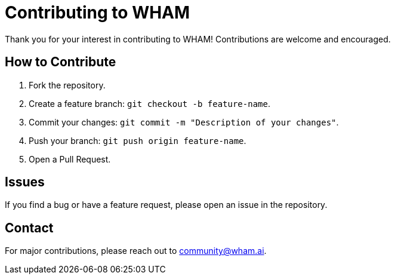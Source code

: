 = Contributing to WHAM
Thank you for your interest in contributing to WHAM! Contributions are welcome and encouraged.

== How to Contribute
1. Fork the repository.
2. Create a feature branch: `git checkout -b feature-name`.
3. Commit your changes: `git commit -m "Description of your changes"`.
4. Push your branch: `git push origin feature-name`.
5. Open a Pull Request.

== Issues
If you find a bug or have a feature request, please open an issue in the repository.

== Contact
For major contributions, please reach out to community@wham.ai.

